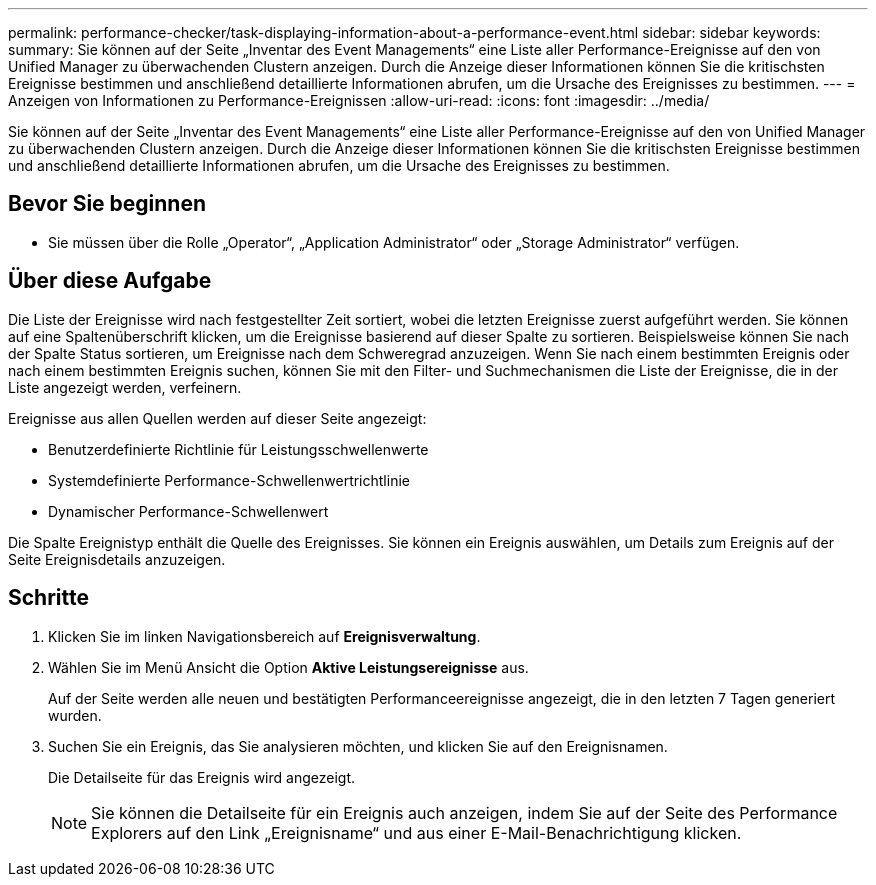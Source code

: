 ---
permalink: performance-checker/task-displaying-information-about-a-performance-event.html 
sidebar: sidebar 
keywords:  
summary: Sie können auf der Seite „Inventar des Event Managements“ eine Liste aller Performance-Ereignisse auf den von Unified Manager zu überwachenden Clustern anzeigen. Durch die Anzeige dieser Informationen können Sie die kritischsten Ereignisse bestimmen und anschließend detaillierte Informationen abrufen, um die Ursache des Ereignisses zu bestimmen. 
---
= Anzeigen von Informationen zu Performance-Ereignissen
:allow-uri-read: 
:icons: font
:imagesdir: ../media/


[role="lead"]
Sie können auf der Seite „Inventar des Event Managements“ eine Liste aller Performance-Ereignisse auf den von Unified Manager zu überwachenden Clustern anzeigen. Durch die Anzeige dieser Informationen können Sie die kritischsten Ereignisse bestimmen und anschließend detaillierte Informationen abrufen, um die Ursache des Ereignisses zu bestimmen.



== Bevor Sie beginnen

* Sie müssen über die Rolle „Operator“, „Application Administrator“ oder „Storage Administrator“ verfügen.




== Über diese Aufgabe

Die Liste der Ereignisse wird nach festgestellter Zeit sortiert, wobei die letzten Ereignisse zuerst aufgeführt werden. Sie können auf eine Spaltenüberschrift klicken, um die Ereignisse basierend auf dieser Spalte zu sortieren. Beispielsweise können Sie nach der Spalte Status sortieren, um Ereignisse nach dem Schweregrad anzuzeigen. Wenn Sie nach einem bestimmten Ereignis oder nach einem bestimmten Ereignis suchen, können Sie mit den Filter- und Suchmechanismen die Liste der Ereignisse, die in der Liste angezeigt werden, verfeinern.

Ereignisse aus allen Quellen werden auf dieser Seite angezeigt:

* Benutzerdefinierte Richtlinie für Leistungsschwellenwerte
* Systemdefinierte Performance-Schwellenwertrichtlinie
* Dynamischer Performance-Schwellenwert


Die Spalte Ereignistyp enthält die Quelle des Ereignisses. Sie können ein Ereignis auswählen, um Details zum Ereignis auf der Seite Ereignisdetails anzuzeigen.



== Schritte

. Klicken Sie im linken Navigationsbereich auf *Ereignisverwaltung*.
. Wählen Sie im Menü Ansicht die Option *Aktive Leistungsereignisse* aus.
+
Auf der Seite werden alle neuen und bestätigten Performanceereignisse angezeigt, die in den letzten 7 Tagen generiert wurden.

. Suchen Sie ein Ereignis, das Sie analysieren möchten, und klicken Sie auf den Ereignisnamen.
+
Die Detailseite für das Ereignis wird angezeigt.

+
[NOTE]
====
Sie können die Detailseite für ein Ereignis auch anzeigen, indem Sie auf der Seite des Performance Explorers auf den Link „Ereignisname“ und aus einer E-Mail-Benachrichtigung klicken.

====

